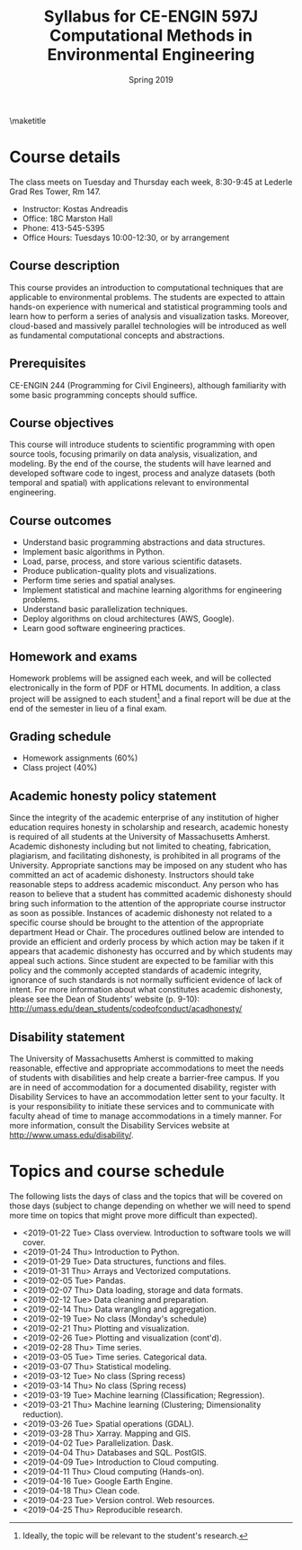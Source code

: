 #+title: Syllabus for CE-ENGIN 597J Computational Methods in Environmental Engineering
#+author: Kostas Andreadis
#+date: Spring 2019
#+options: toc:nil num:nil author:nil
\maketitle

* Course details

The class meets on Tuesday and Thursday each week, 8:30-9:45 at Lederle Grad Res Tower, Rm 147.

- Instructor: Kostas Andreadis
- Office: 18C Marston Hall
- Phone: 413-545-5395
- Office Hours: Tuesdays 10:00-12:30, or by arrangement

** Course description
This course provides an introduction to computational techniques that are applicable to environmental problems. The students are expected to attain hands-on experience with numerical and statistical programming tools and learn how to perform a series of analysis and visualization tasks. Moreover, cloud-based and massively parallel technologies will be introduced as well as fundamental computational concepts and abstractions.

** Prerequisites
CE-ENGIN 244 (Programming for Civil Engineers), although familiarity with some basic programming concepts should suffice.

** Course objectives
This course will introduce students to scientific programming with open source tools, focusing primarily on data analysis, visualization, and modeling. By the end of the course, the students will have learned and developed software code to ingest, process and analyze datasets (both temporal and spatial) with applications relevant to environmental engineering.

** Course outcomes
- Understand basic programming abstractions and data structures.
- Implement basic algorithms in Python.
- Load, parse, process, and store various scientific datasets.
- Produce publication-quality plots and visualizations.
- Perform time series and spatial analyses.
- Implement statistical and machine learning algorithms for engineering problems.
- Understand basic parallelization techniques.
- Deploy algorithms on cloud architectures (AWS, Google).
- Learn good software engineering practices.

** Homework and exams
Homework problems will be assigned each week, and will be collected electronically in the form of PDF or HTML documents. In addition, a class project will be assigned to each student[fn:1] and a final report will be due at the end of the semester in lieu of a final exam. 

[fn:1] Ideally, the topic will be relevant to the student's research.

** Grading schedule
- Homework assignments (60%)
- Class project (40%)

** Academic honesty policy statement
Since the integrity of the academic enterprise of any institution of higher education requires honesty in scholarship and research, academic honesty is required of all students at the University of Massachusetts Amherst. Academic dishonesty including but not limited to cheating, fabrication, plagiarism, and facilitating dishonesty, is prohibited in all programs of the University. Appropriate sanctions may be imposed on any student who has committed an act of academic dishonesty. Instructors should take reasonable steps to address academic misconduct. Any person who has reason to believe that a student has committed academic dishonesty should bring such information to the attention of the appropriate course instructor as soon as possible. Instances of academic dishonesty not related to a specific course should be brought to the attention of the appropriate department Head or Chair. The procedures outlined below are intended to provide an efficient and orderly process by which action may be taken if it appears that academic dishonesty has occurred and by which students may appeal such actions. Since student are expected to be familiar with this policy and the commonly accepted standards of academic integrity, ignorance of such standards is not normally sufficient evidence of lack of intent.
For more information about what constitutes academic dishonesty, please see the Dean of Students’ website (p. 9-10): [[http://umass.edu/dean_students/codeofconduct/acadhonesty/]]

** Disability statement
The University of Massachusetts Amherst is committed to making reasonable, effective and appropriate accommodations to meet the needs of students with disabilities and help create a barrier-free campus. If you are in need of accommodation for a documented disability, register with Disability Services to have an accommodation letter sent to your faculty. It is your responsibility to initiate these services and to communicate with faculty ahead of time to manage accommodations in a timely manner. For more information, consult the Disability Services website at [[http://www.umass.edu/disability/]].

* Topics and course schedule
The following lists the days of class and the topics that will be covered on those days (subject to change depending on whether we will need to spend more time on topics that might prove more difficult than expected).

- <2019-01-22 Tue> Class overview. Introduction to software tools we will cover.
- <2019-01-24 Thu> Introduction to Python.
- <2019-01-29 Tue> Data structures, functions and files.
- <2019-01-31 Thu> Arrays and Vectorized computations.
- <2019-02-05 Tue> Pandas.
- <2019-02-07 Thu> Data loading, storage and data formats.
- <2019-02-12 Tue> Data cleaning and preparation.
- <2019-02-14 Thu> Data wrangling and aggregation.
- <2019-02-19 Tue> No class (Monday's schedule)
- <2019-02-21 Thu> Plotting and visualization.
- <2019-02-26 Tue> Plotting and visualization (cont'd).
- <2019-02-28 Thu> Time series.
- <2019-03-05 Tue> Time series. Categorical data.
- <2019-03-07 Thu> Statistical modeling.
- <2019-03-12 Tue> No class (Spring recess)
- <2019-03-14 Thu> No class (Spring recess)
- <2019-03-19 Tue> Machine learning (Classification; Regression).
- <2019-03-21 Thu> Machine learning (Clustering; Dimensionality reduction).
- <2019-03-26 Tue> Spatial operations (GDAL).
- <2019-03-28 Thu> Xarray. Mapping and GIS.
- <2019-04-02 Tue> Parallelization. Dask.
- <2019-04-04 Thu> Databases and SQL. PostGIS.
- <2019-04-09 Tue> Introduction to Cloud computing.
- <2019-04-11 Thu> Cloud computing (Hands-on).
- <2019-04-16 Tue> Google Earth Engine.
- <2019-04-18 Thu> Clean code.
- <2019-04-23 Tue> Version control. Web resources.
- <2019-04-25 Thu> Reproducible research.
